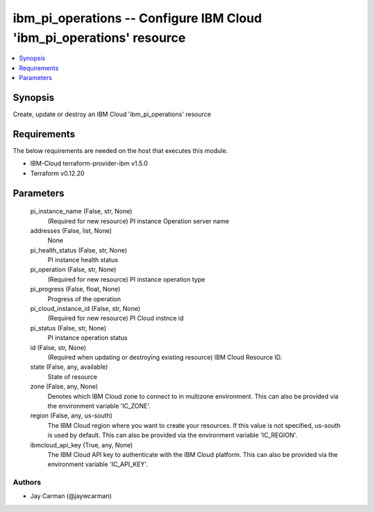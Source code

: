 
ibm_pi_operations -- Configure IBM Cloud 'ibm_pi_operations' resource
=====================================================================

.. contents::
   :local:
   :depth: 1


Synopsis
--------

Create, update or destroy an IBM Cloud 'ibm_pi_operations' resource



Requirements
------------
The below requirements are needed on the host that executes this module.

- IBM-Cloud terraform-provider-ibm v1.5.0
- Terraform v0.12.20



Parameters
----------

  pi_instance_name (False, str, None)
    (Required for new resource) PI instance Operation server name


  addresses (False, list, None)
    None


  pi_health_status (False, str, None)
    PI instance health status


  pi_operation (False, str, None)
    (Required for new resource) PI instance operation type


  pi_progress (False, float, None)
    Progress of the operation


  pi_cloud_instance_id (False, str, None)
    (Required for new resource) PI Cloud instnce id


  pi_status (False, str, None)
    PI instance operation status


  id (False, str, None)
    (Required when updating or destroying existing resource) IBM Cloud Resource ID.


  state (False, any, available)
    State of resource


  zone (False, any, None)
    Denotes which IBM Cloud zone to connect to in multizone environment. This can also be provided via the environment variable 'IC_ZONE'.


  region (False, any, us-south)
    The IBM Cloud region where you want to create your resources. If this value is not specified, us-south is used by default. This can also be provided via the environment variable 'IC_REGION'.


  ibmcloud_api_key (True, any, None)
    The IBM Cloud API key to authenticate with the IBM Cloud platform. This can also be provided via the environment variable 'IC_API_KEY'.













Authors
~~~~~~~

- Jay Carman (@jaywcarman)

